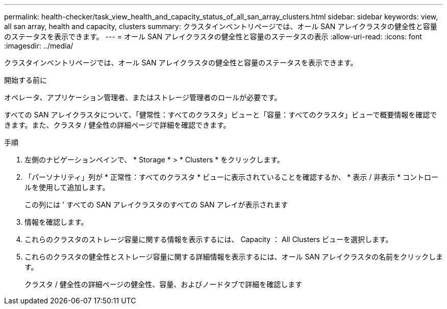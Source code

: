 ---
permalink: health-checker/task_view_health_and_capacity_status_of_all_san_array_clusters.html 
sidebar: sidebar 
keywords: view, all san array, health and capacity, clusters 
summary: クラスタインベントリページでは、オール SAN アレイクラスタの健全性と容量のステータスを表示できます。 
---
= オール SAN アレイクラスタの健全性と容量のステータスの表示
:allow-uri-read: 
:icons: font
:imagesdir: ../media/


[role="lead"]
クラスタインベントリページでは、オール SAN アレイクラスタの健全性と容量のステータスを表示できます。

.開始する前に
オペレータ、アプリケーション管理者、またはストレージ管理者のロールが必要です。

すべての SAN アレイクラスタについて、「健常性：すべてのクラスタ」ビューと「容量：すべてのクラスタ」ビューで概要情報を確認できます。また、クラスタ / 健全性の詳細ページで詳細を確認できます。

.手順
. 左側のナビゲーションペインで、 * Storage * > * Clusters * をクリックします。
. 「パーソナリティ」列が * 正常性：すべてのクラスタ * ビューに表示されていることを確認するか、 * 表示 / 非表示 * コントロールを使用して追加します。
+
この列には ' すべての SAN アレイクラスタのすべての SAN アレイが表示されます

. 情報を確認します。
. これらのクラスタのストレージ容量に関する情報を表示するには、 Capacity ： All Clusters ビューを選択します。
. これらのクラスタの健全性とストレージ容量に関する詳細情報を表示するには、オール SAN アレイクラスタの名前をクリックします。
+
クラスタ / 健全性の詳細ページの健全性、容量、およびノードタブで詳細を確認します


